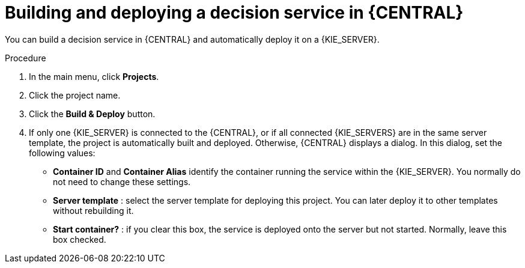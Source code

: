 [id='service-build-deploy-proc']
= Building and deploying a decision service in {CENTRAL}

You can build a decision service in {CENTRAL} and automatically deploy it on a {KIE_SERVER}.

.Procedure
. In the main menu, click *Projects*. 
. Click the project name.
. Click the *Build & Deploy* button.
. If only one {KIE_SERVER} is connected to the {CENTRAL}, or if all connected {KIE_SERVERS} are in the same server template, the project is automatically built and deployed. Otherwise, {CENTRAL} displays a dialog. In this dialog, set the following values:
** *Container ID* and *Container Alias* identify the container running the service within the {KIE_SERVER}. You normally do not need to change these settings.
** *Server template* : select the server template for deploying this project. You can later deploy it to other templates without rebuilding it.
** *Start container?* : if you clear this box, the service is deployed onto the server but not started. Normally, leave this box checked.
